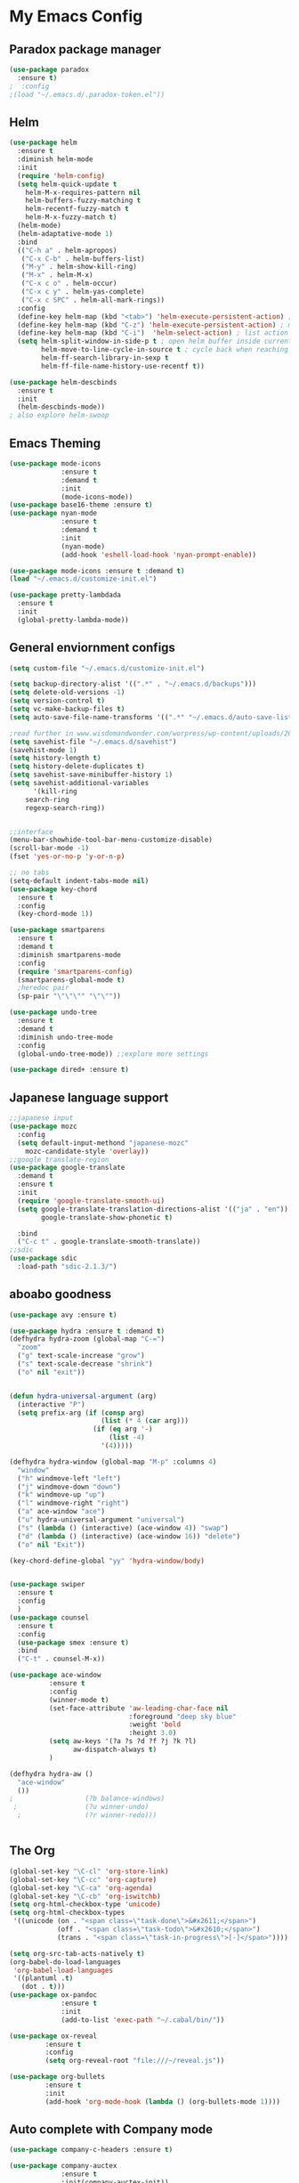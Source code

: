 
* My Emacs Config

** Paradox package manager
#+BEGIN_SRC emacs-lisp
(use-package paradox
  :ensure t)
;  :config
;(load "~/.emacs.d/.paradox-token.el"))

 #+END_SRC
** Helm

#+BEGIN_SRC emacs-lisp
(use-package helm
  :ensure t
  :diminish helm-mode
  :init
  (require 'helm-config)
  (setq helm-quick-update t
	helm-M-x-requires-pattern nil
	helm-buffers-fuzzy-matching t
	helm-recentf-fuzzy-match t
	helm-M-x-fuzzy-match t)
  (helm-mode)
  (helm-adaptative-mode 1)
  :bind
  (("C-h a" . helm-apropos)
   ("C-x C-b" . helm-buffers-list)
   ("M-y" . helm-show-kill-ring)
   ("M-x" . helm-M-x)
   ("C-x c o" . helm-occur)
   ("C-x c y" . helm-yas-complete)
   ("C-x c SPC" . helm-all-mark-rings))
  :config
  (define-key helm-map (kbd "<tab>") 'helm-execute-persistent-action) ; rebind tab to run persistent acgtion
  (define-key helm-map (kbd "C-z") 'helm-execute-persistent-action) ; make TAB work in terminal
  (define-key helm-map (kbd "C-i")  'helm-select-action) ; list action
  (setq helm-split-window-in-side-p t ; open helm buffer inside current window
        helm-move-to-line-cycle-in-source t ; cycle back when reaching top or bottom of source
        helm-ff-search-library-in-sexp t
        helm-ff-file-name-history-use-recentf t))

(use-package helm-descbinds
  :ensure t
  :init
  (helm-descbinds-mode))
; also explore helm-swoop

#+END_SRC
** Emacs Theming

#+BEGIN_SRC emacs-lisp
(use-package mode-icons
             :ensure t
             :demand t
             :init
             (mode-icons-mode))
(use-package base16-theme :ensure t)
(use-package nyan-mode
             :ensure t
             :demand t
             :init
             (nyan-mode)
             (add-hook 'eshell-load-hook 'nyan-prompt-enable))

(use-package mode-icons :ensure t :demand t)
(load "~/.emacs.d/customize-init.el")

(use-package pretty-lambdada
  :ensure t
  :init
  (global-pretty-lambda-mode))

#+END_SRC
** General enviornment configs

#+BEGIN_SRC emacs-lisp
(setq custom-file "~/.emacs.d/customize-init.el")

(setq backup-directory-alist '((".*" . "~/.emacs.d/backups")))
(setq delete-old-versions -1)
(setq version-control t)
(setq vc-make-backup-files t)
(setq auto-save-file-name-transforms '((".*" "~/.emacs.d/auto-save-list/" t)))

;read further in www.wisdomandwonder.com/worpress/wp-content/uploads/2014/03/C3F.html -via sachachua.com
(setq savehist-file "~/.emacs.d/savehist")
(savehist-mode 1)
(setq history-length t)
(setq history-delete-duplicates t)
(setq savehist-save-minibuffer-history 1)
(setq savehist-additional-variables
      '(kill-ring
	search-ring
	regexp-search-ring))


;;interface
(menu-bar-showhide-tool-bar-menu-customize-disable)
(scroll-bar-mode -1)
(fset 'yes-or-no-p 'y-or-n-p)

;; no tabs
(setq-default indent-tabs-mode nil)
(use-package key-chord
  :ensure t
  :config
  (key-chord-mode 1))

(use-package smartparens
  :ensure t 
  :demand t
  :diminish smartparens-mode
  :config
  (require 'smartparens-config)
  (smartparens-global-mode t)
  ;heredoc pair
  (sp-pair "\"\"\"" "\"\""))

(use-package undo-tree
  :ensure t
  :demand t
  :diminish undo-tree-mode
  :config 
  (global-undo-tree-mode)) ;;explore more settings 

(use-package dired+ :ensure t)

#+END_SRC
** Japanese language support

#+BEGIN_SRC emacs-lisp
;;japanese input
(use-package mozc
  :config
  (setq default-input-methond "japanese-mozc"
	mozc-candidate-style 'overlay))
;;google translate-region
(use-package google-translate
  :demand t
  :ensure t
  :init
  (require 'google-translate-smooth-ui)
  (setq google-translate-translation-directions-alist '(("ja" . "en"))
        google-translate-show-phonetic t)  
        
  :bind
  ("C-c t" . google-translate-smooth-translate))
;;sdic
(use-package sdic
  :load-path "sdic-2.1.3/")

#+END_SRC
** aboabo goodness

#+BEGIN_SRC emacs-lisp
(use-package avy :ensure t)

(use-package hydra :ensure t :demand t)
(defhydra hydra-zoom (global-map "C-=")
  "zoom"
  ("g" text-scale-increase "grow")
  ("s" text-scale-decrease "shrink")
  ("o" nil "exit"))


(defun hydra-universal-argument (arg)
  (interactive "P")
  (setq prefix-arg (if (consp arg)
                       (list (* 4 (car arg)))
                     (if (eq arg '-)
                         (list -4)
                       '(4)))))

(defhydra hydra-window (global-map "M-p" :columns 4)
  "window"
  ("h" windmove-left "left")
  ("j" windmove-down "down")
  ("k" windmove-up "up")
  ("l" windmove-right "right")
  ("a" ace-window "ace")
  ("u" hydra-universal-argument "universal")
  ("s" (lambda () (interactive) (ace-window 4)) "swap")
  ("d" (lambda () (interactive) (ace-window 16)) "delete")
  ("o" nil "Exit"))

(key-chord-define-global "yy" 'hydra-window/body)


(use-package swiper
  :ensure t
  :config
  )
(use-package counsel
  :ensure t
  :config
  (use-package smex :ensure t)
  :bind
  ("C-t" . counsel-M-x))

(use-package ace-window
          :ensure t
          :config
          (winner-mode t)
          (set-face-attribute 'aw-leading-char-face nil
                              :foreground "deep sky blue"
                              :weight 'bold
                              :height 3.0)
          (setq aw-keys '(?a ?s ?d ?f ?j ?k ?l)
                aw-dispatch-always t)
          )

(defhydra hydra-aw ()
  "ace-window"
  ())
;                  (?b balance-windows)
 ;                 (?u winner-undo)
  ;                (?r winner-redo)))


#+END_SRC
** The Org

#+BEGIN_SRC emacs-lisp
(global-set-key "\C-cl" 'org-store-link)
(global-set-key "\C-cc" 'org-capture)
(global-set-key "\C-ca" 'org-agenda)
(global-set-key "\C-cb" 'org-iswitchb)
(setq org-html-checkbox-type 'unicode)
(setq org-html-checkbox-types
 '((unicode (on . "<span class=\"task-done\">&#x2611;</span>")
            (off . "<span class=\"task-todo\">&#x2610;</span>")
            (trans . "<span class=\"task-in-progress\">[-]</span>"))))

(setq org-src-tab-acts-natively t)
(org-babel-do-load-languages
 'org-babel-load-languages
 '((plantuml .t)
   (dot . t)))
(use-package ox-pandoc 
             :ensure t
             :init
             (add-to-list 'exec-path "~/.cabal/bin/"))

(use-package ox-reveal
 	     :ensure t
 	     :config
 	     (setq org-reveal-root "file:///~/reveal.js"))

(use-package org-bullets
	     :ensure t
	     :init
	     (add-hook 'org-mode-hook (lambda () (org-bullets-mode 1))))

#+END_SRC
** Auto complete with Company mode

#+BEGIN_SRC emacs-lisp
(use-package company-c-headers :ensure t)

(use-package company-auctex
             :ensure t
             :init(company-auctex-init))

(use-package company-jedi :ensure t)
(use-package company-web :ensure t)
(use-package company-ghc :ensure t)
(use-package company-ghci :ensure t)

(use-package company
             :ensure t
             :demand t
             :diminish company-mode
             :config
             (global-company-mode )
;             (add-hook 'after-init-hook 'global-company-mode)
             (add-to-list 'company-backends '(company-c-headers))
             (add-to-list 'company-backends '(company-auctex))
             (add-to-list 'company-backends '(company-jedi))
             (add-to-list 'company-backends '(company-web-html))
             (add-to-list 'company-backends '(company-web-jade))
             (add-to-list 'company-backends '(company-web-slim))
             (add-to-list 'company-backends '(company-ghc))
             (add-to-list 'company-backends '(company-ghci))
             )


#+END_SRC
** Syntax checking

#+BEGIN_SRC emacs-lisp
(use-package flymake-easy :ensure t)
(use-package flymake-sass
  :ensure f
  :config
  (add-hook 'sass-mode-hook 'flymake-sass-load))
(use-package flymake-elixir
  :ensure t
  :config
  (add-hook 'elixir-mode-hook 'flymake-elixir-load))

#+END_SRC
** Developer tools
*** shell tools
#+BEGIN_SRC emacs-lisp
(use-package fish-mode :ensure t)
;;

#+END_SRC
*** git

#+BEGIN_SRC emacs-lisp
(use-package magit :ensure t)

#+END_SRC
*** projectile

#+BEGIN_SRC emacs-lisp
(use-package projectile :ensure t)
(use-package helm-projectile
  :ensure t
  :bind
  ("C-c p f" . helm-projectile-find-file))

#+END_SRC
*** Haskell

#+BEGIN_SRC emacs-lisp
(use-package haskell-mode
  :ensure t
  :config
  (add-hook 'haskell-mode-hook 'turn-on-haskell-indentation)
  (add-hook 'haskell-mode-hook 'turn-on-haskell-doc-mode)
  ;; interactive mode setup
  (require 'haskell-interactive-mode)
  (require 'haskell-process)
  (add-hook 'haskell-mode-hook 'interactive-haskell-mode)
  (custom-set-variables
   '(haskell-process-suggest-remove-import-lines t)
   '(haskell-process-auto-import-loaded-modules t)
   '(haskell-process-log t)
   '(haskell-process-type 'cabal-repl)))
(add-to-list 'exec-path "/home/gitten/.cabal/bin")

#+END_SRC
*** Elixir and Erlang

#+BEGIN_SRC emacs-lisp
(use-package erlang
  :ensure t
  :config
  (require 'erlang-start))

;;elixir
(use-package elixir-mode :ensure t)
(use-package alchemist :ensure t)

#+END_SRC
*** Python

#+BEGIN_SRC emacs-lisp
;;(use-package ein :ensure t) look into ob-ipython
(use-package jedi
	     :ensure t
	     :config
	     (add-hook 'python-mode-hook 'jedi:setup)
	     (setq jedi:complete-on-dot))
(use-package pydoc-info :ensure t) ; :load-path "/path/to/pydoc-info")
(use-package matlab-mode :ensure t)
(use-package ein :ensure t)

#+END_SRC
*** GNU R

#+BEGIN_SRC emacs-lisp
(use-package ess :ensure t)
(use-package ess-R-data-view :ensure t)
(use-package ess-R-object-popup
  :ensure t
  :config
 (define-key ess-mode-map "\C-c\C-g" 'ess-R-object-popup))
#+END_SRC
*** web dev

#+BEGIN_SRC emacs-lisp
(use-package sass-mode :ensure t)

(use-package web-mode
	     :ensure t
	     :config
	     (add-to-list 'auto-mode-alist '("\\.phtml\\'" . web-mode))
             (add-to-list 'auto-mode-alist '("\\.tpl\\.php\\'" . web-mode))
	     (add-to-list 'auto-mode-alist '("\\.[agj]sp\\'" . web-mode))
             (add-to-list 'auto-mode-alist '("\\.as[cp]x\\'" . web-mode))
             (add-to-list 'auto-mode-alist '("\\.erb\\'" . web-mode))
             (add-to-list 'auto-mode-alist '("\\.mustache\\'" . web-mode))
             (add-to-list 'auto-mode-alist '("\\.djhtml\\'" . web-mode))
             (add-to-list 'auto-mode-alist '("\\.html?\\'" . web-mode))
             (setq web-mode-engines-alist '(("django" . "\\.html\\'")))
                          (defun my-web-mode-hook ()
	       "Hooks for Web mode."
	       (setq web-mode-markup-indent 2)
	       (setq web-mode-css-indent-offset 2)
	       (setq web-mode-code-indent-offset 2)
	       (setq web-mode-enable-css-colorization t)
	       (setq web-mode-enable-block-face t)
	       (setq web-mode-enable-part-face t)
	       (setq web-mode-enable-heredoc-fontification t)
	       (setq web-mode-enable-current-element-highlight t)
	       (setq web-mode-enable-current-column-highlight t)
	       ;(setq web-mode-enable-auto-pairing t)
	       )	       
	     (add-hook 'web-mode-hook 'my-web-mode-hook))


#+END_SRC
** Document tools

#+BEGIN_SRC emacs-lisp
(use-package markdown-mode :ensure t)

#+END_SRC
